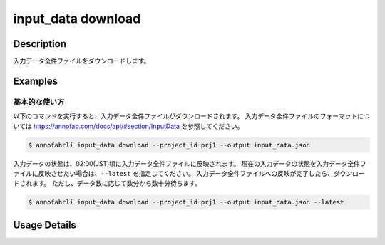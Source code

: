 ==========================================
input_data download
==========================================

Description
=================================
入力データ全件ファイルをダウンロードします。



Examples
=================================


基本的な使い方
--------------------------

以下のコマンドを実行すると、入力データ全件ファイルがダウンロードされます。
入力データ全件ファイルのフォーマットについては https://annofab.com/docs/api/#section/InputData を参照してください。

.. code-block::

    $ annofabcli input_data download --project_id prj1 --output input_data.json

入力データの状態は、02:00(JST)頃に入力データ全件ファイルに反映されます。
現在の入力データの状態を入力データ全件ファイルに反映させたい場合は、``--latest`` を指定してください。
入力データ全件ファイルへの反映が完了したら、ダウンロードされます。
ただし、データ数に応じて数分から数十分待ちます。


.. code-block::

    $ annofabcli input_data download --project_id prj1 --output input_data.json --latest


Usage Details
=================================

.. argparse::
    :ref: annofabcli.input_data.download_input_data_json.add_parser
    :prog: annofabcli input_data download
    :nosubcommands:
    :nodefaultconst:


